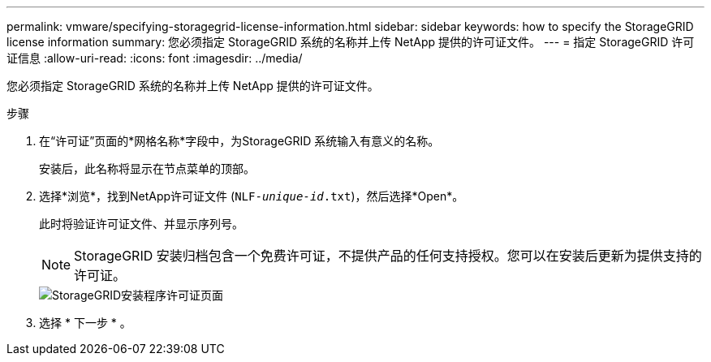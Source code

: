 ---
permalink: vmware/specifying-storagegrid-license-information.html 
sidebar: sidebar 
keywords: how to specify the StorageGRID license information 
summary: 您必须指定 StorageGRID 系统的名称并上传 NetApp 提供的许可证文件。 
---
= 指定 StorageGRID 许可证信息
:allow-uri-read: 
:icons: font
:imagesdir: ../media/


[role="lead"]
您必须指定 StorageGRID 系统的名称并上传 NetApp 提供的许可证文件。

.步骤
. 在“许可证”页面的*网格名称*字段中，为StorageGRID 系统输入有意义的名称。
+
安装后，此名称将显示在节点菜单的顶部。

. 选择*浏览*，找到NetApp许可证文件 (`NLF-_unique-id_.txt`)，然后选择*Open*。
+
此时将验证许可证文件、并显示序列号。

+

NOTE: StorageGRID 安装归档包含一个免费许可证，不提供产品的任何支持授权。您可以在安装后更新为提供支持的许可证。

+
image::../media/2_gmi_installer_license_page.png[StorageGRID安装程序许可证页面]

. 选择 * 下一步 * 。

